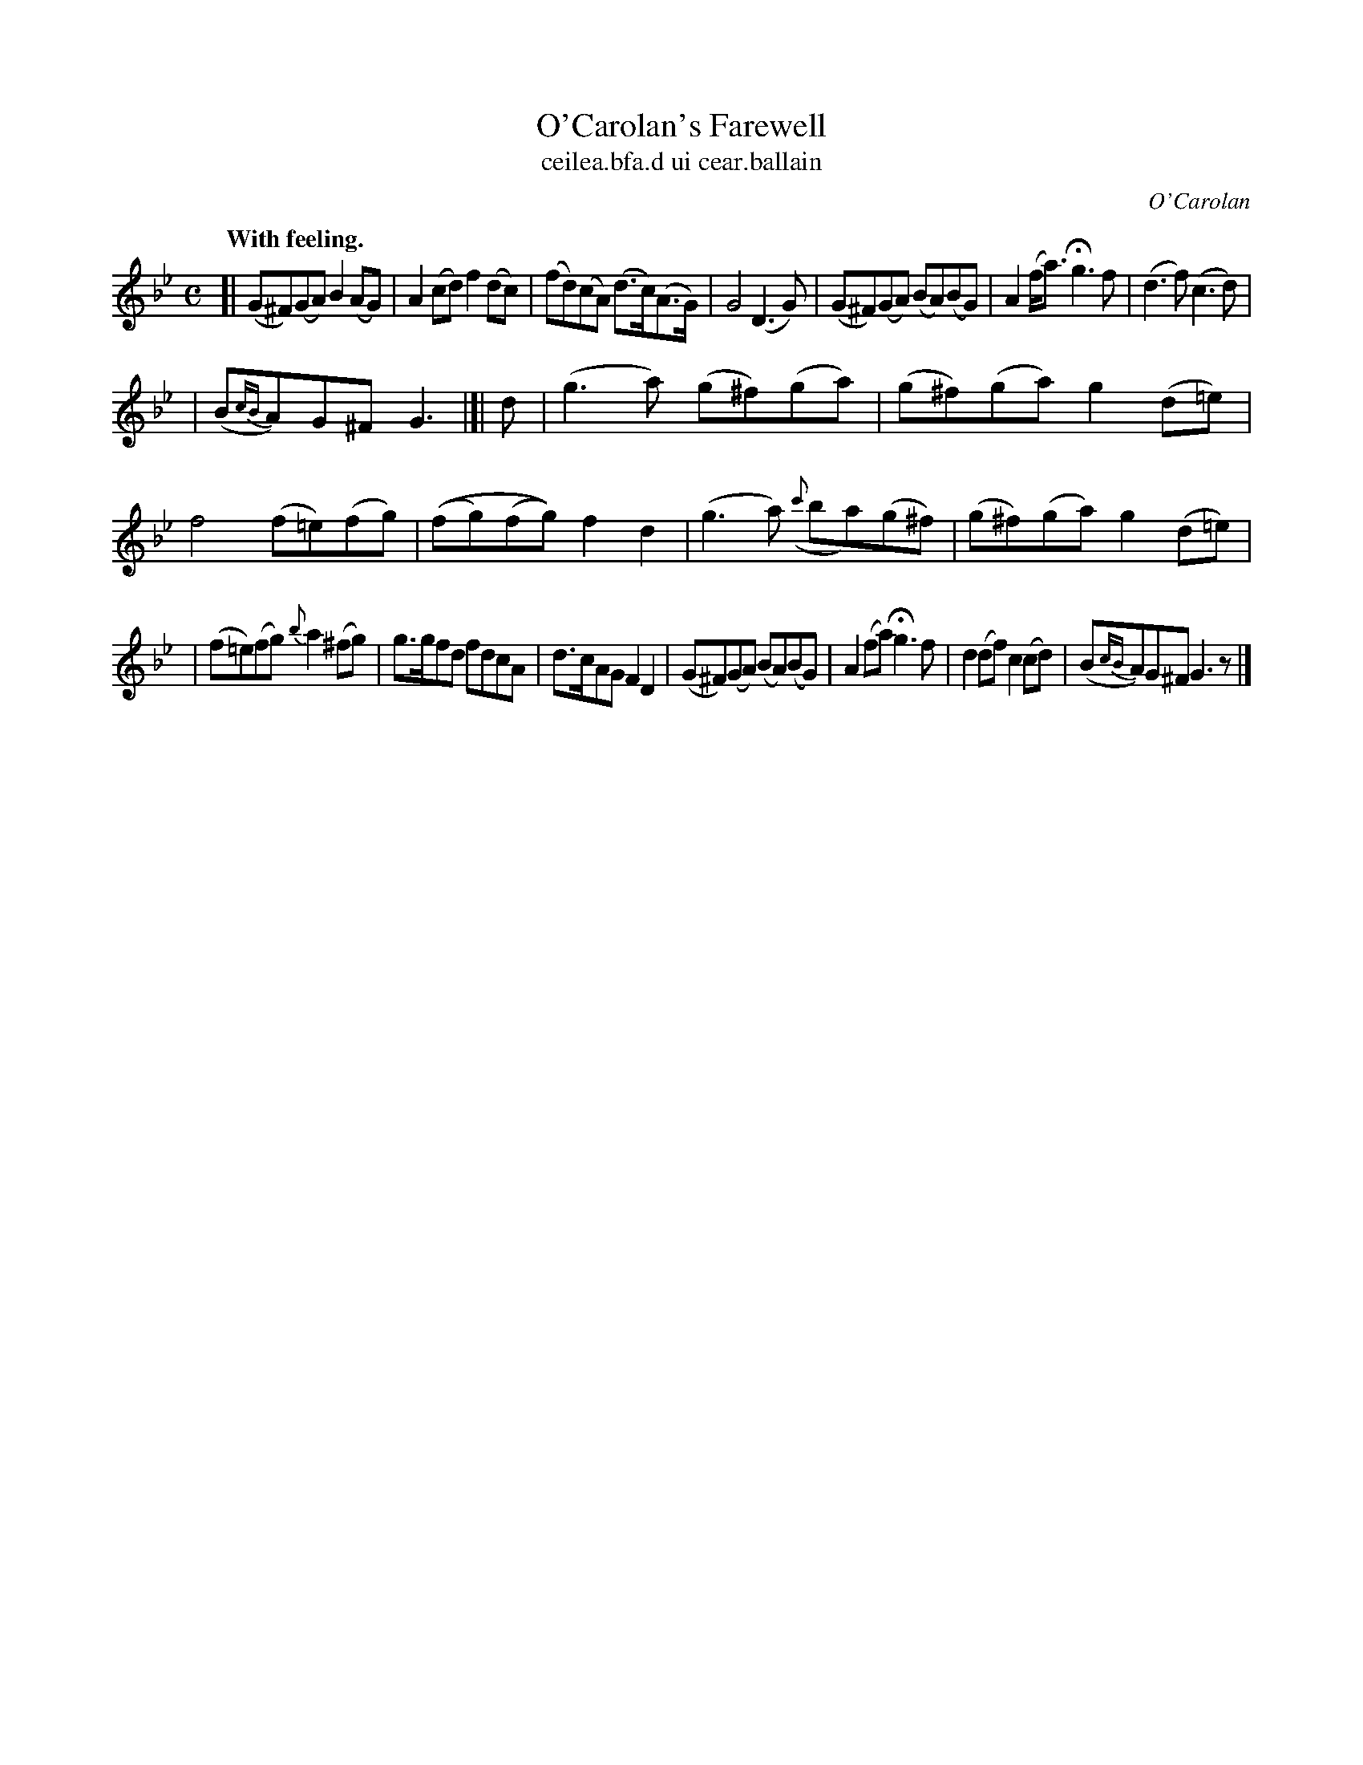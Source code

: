 X: 699
T: O'Carolan's Farewell
T: ceilea\.bfa\.d ui cear\.ballain
R: air
%S: s:3 b:21(7+7+7)
C: O'Carolan
B: O'Neill's 1850 #699
Z: 1997 by John Chambers <jc@trillian.mit.edu>
Q: "With feeling."
M: C
L: 1/8
K: Gm
[| (G^F)(GA) B2(AG) | A2(cd) f2(dc) | (fd)(cA) (d>c)(A>G) | G4 (D3G) \
| (G^F)(GA) (BA)(BG) | A2(f<a) Hg3f | (d3f) (c3d) |
| (B{cB}A)G^F G3 |[| d \
| (g3a) (g^f)(ga) | (g^f)(ga) g2(d=e) | f4 (f=e)(fg) | ((fg)(fg)) f2d2 \
| (g3a) ({c'}ba)(g^f) | (g^f)(ga) g2(d=e) |
| (f=e)(fg) {b}a2(^fg) | g>gfd fdcA \
| d>cAG F2D2 | (G^F)(GA) (BA)(BG) \
| A2(fa) Hg3f | d2(df) c2(cd) | (B{cB}A)G^F G3z |]

